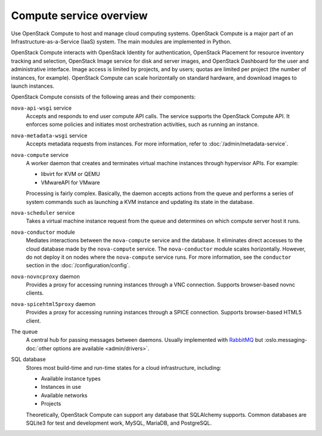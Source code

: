 ========================
Compute service overview
========================

.. todo:: Update a lot of the links in here.

Use OpenStack Compute to host and manage cloud computing systems.  OpenStack
Compute is a major part of an Infrastructure-as-a-Service (IaaS) system. The
main modules are implemented in Python.

OpenStack Compute interacts with OpenStack Identity for authentication,
OpenStack Placement for resource inventory tracking and selection, OpenStack
Image service for disk and server images, and OpenStack Dashboard for the user
and administrative interface. Image access is limited by projects, and by
users; quotas are limited per project (the number of instances, for example).
OpenStack Compute can scale horizontally on standard hardware, and download
images to launch instances.

OpenStack Compute consists of the following areas and their components:

``nova-api-wsgi`` service
  Accepts and responds to end user compute API calls. The service supports the
  OpenStack Compute API.  It enforces some policies and initiates most
  orchestration activities, such as running an instance.

``nova-metadata-wsgi`` service
  Accepts metadata requests from instances. For more information, refer to
  :doc:`/admin/metadata-service`.

``nova-compute`` service
  A worker daemon that creates and terminates virtual machine instances through
  hypervisor APIs. For example:

  - libvirt for KVM or QEMU

  - VMwareAPI for VMware

  Processing is fairly complex. Basically, the daemon accepts actions from the
  queue and performs a series of system commands such as launching a KVM
  instance and updating its state in the database.

``nova-scheduler`` service
  Takes a virtual machine instance request from the queue and determines on
  which compute server host it runs.

``nova-conductor`` module
  Mediates interactions between the ``nova-compute`` service and the database.
  It eliminates direct accesses to the cloud database made by the
  ``nova-compute`` service. The ``nova-conductor`` module scales horizontally.
  However, do not deploy it on nodes where the ``nova-compute`` service runs.
  For more information, see the ``conductor`` section in the
  :doc:`/configuration/config`.

``nova-novncproxy`` daemon
  Provides a proxy for accessing running instances through a VNC connection.
  Supports browser-based novnc clients.

``nova-spicehtml5proxy`` daemon
  Provides a proxy for accessing running instances through a SPICE connection.
  Supports browser-based HTML5 client.

The queue
  A central hub for passing messages between daemons. Usually implemented with
  `RabbitMQ <https://www.rabbitmq.com/>`__ but
  :oslo.messaging-doc:`other options are available <admin/drivers>`.

SQL database
  Stores most build-time and run-time states for a cloud infrastructure,
  including:

  -  Available instance types

  -  Instances in use

  -  Available networks

  -  Projects

  Theoretically, OpenStack Compute can support any database that SQLAlchemy
  supports. Common databases are SQLite3 for test and development work, MySQL,
  MariaDB, and PostgreSQL.
